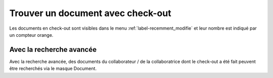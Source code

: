 Trouver un document avec check-out
==================================

Les documents en check-out sont visibles dans le menu :ref:`label-recemment_modifie` et leur nombre est indiqué par un compteur orange.

Avec la recherche avancée
~~~~~~~~~~~~~~~~~~~~~~~~~

Avec la recherche avancée, des documents du collaborateur / de la collaboratrice
dont le check-out a été fait peuvent être recherchés via le masque Document.
